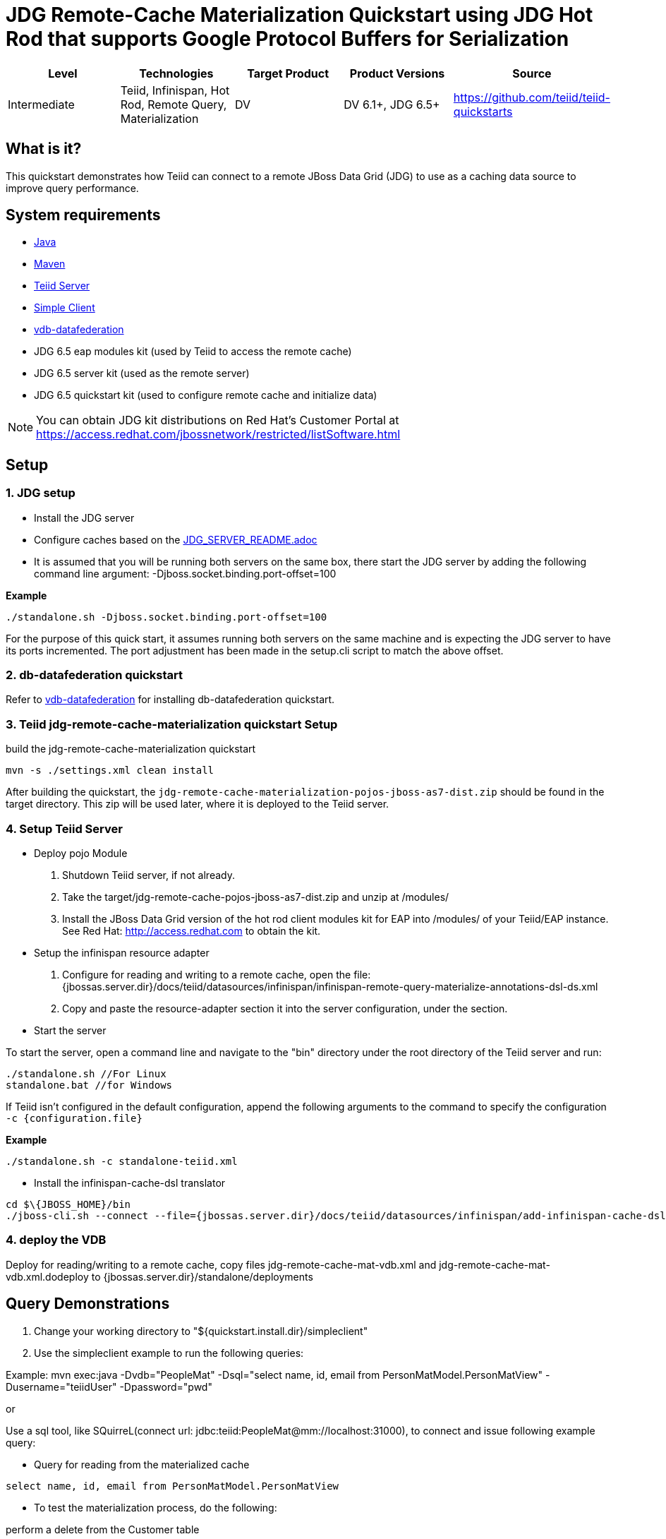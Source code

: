 
= JDG Remote-Cache Materialization Quickstart using JDG Hot Rod that supports Google Protocol Buffers for Serialization

|===
|Level |Technologies |Target Product |Product Versions |Source

|Intermediate
|Teiid, Infinispan, Hot Rod, Remote Query, Materialization
|DV
|DV 6.1+, JDG 6.5+
|https://github.com/teiid/teiid-quickstarts
|===

== What is it?

This quickstart demonstrates how Teiid can connect to a remote JBoss Data Grid (JDG) to use as a caching data source to improve query performance.

== System requirements

* link:../README.adoc#_downloading_and_installing_java[Java]
* link:../README.adoc#_downloading_and_installing_maven[Maven]
* link:../README.adoc#_downloading_and_installing_teiid[Teiid Server]
* link:../simpleclient/README.adoc[Simple Client]
* link:../vdb-datafederation/README.adoc[vdb-datafederation]
* JDG 6.5 eap modules kit (used by Teiid to access the remote cache)
* JDG 6.5 server kit (used as the remote server)
* JDG 6.5 quickstart kit (used to configure remote cache and initialize data)

NOTE: You can obtain JDG kit distributions on Red Hat's Customer Portal at https://access.redhat.com/jbossnetwork/restricted/listSoftware.html

== Setup

=== 1. JDG setup

* Install the JDG server
* Configure caches based on the link:./JDG_SERVER_README.adoc[JDG_SERVER_README.adoc]
* It is assumed that you will be running both servers on the same box, there start the JDG server by adding the following command line argument: -Djboss.socket.binding.port-offset=100

[source,xml]
.*Example*
----
./standalone.sh -Djboss.socket.binding.port-offset=100
----

For the purpose of this quick start, it assumes running both servers on the same machine and is expecting the JDG server to have its ports incremented. The port adjustment has been made in the setup.cli script to match the above offset.

=== 2. db-datafederation quickstart

Refer to link:../vdb-datafederation/README.adoc[vdb-datafederation] for installing db-datafederation quickstart.

=== 3. Teiid jdg-remote-cache-materialization quickstart Setup

build the jdg-remote-cache-materialization quickstart

----
mvn -s ./settings.xml clean install
----

After building the quickstart, the `jdg-remote-cache-materialization-pojos-jboss-as7-dist.zip` should be found in the target directory. This zip will be used later, where it is deployed to the Teiid server.

=== 4. Setup Teiid Server

* Deploy pojo Module

a. Shutdown Teiid server, if not already. 

b. Take the target/jdg-remote-cache-pojos-jboss-as7-dist.zip and unzip at /modules/

c. Install the JBoss Data Grid version of the hot rod client modules kit for EAP into /modules/ of your Teiid/EAP instance. See Red Hat: http://access.redhat.com to obtain the kit.

* Setup the infinispan resource adapter

a. Configure for reading and writing to a remote cache, open the file: {jbossas.server.dir}/docs/teiid/datasources/infinispan/infinispan-remote-query-materialize-annotations-dsl-ds.xml

b. Copy and paste the resource-adapter section it into the server configuration, under the section.

* Start the server

To start the server, open a command line and navigate to the "bin" directory under the root directory of the Teiid server and run:

[source,xml]
----
./standalone.sh //For Linux
standalone.bat //for Windows
----

If Teiid isn't configured in the default configuration, append the following arguments to the command to specify the configuration `-c {configuration.file}`

[source,xml]
.*Example*
----
./standalone.sh -c standalone-teiid.xml
----

* Install the infinispan-cache-dsl translator

----
cd $\{JBOSS_HOME}/bin
./jboss-cli.sh --connect --file={jbossas.server.dir}/docs/teiid/datasources/infinispan/add-infinispan-cache-dsl-translator.cli
----

=== 4. deploy the VDB

Deploy for reading/writing to a remote cache, copy files jdg-remote-cache-mat-vdb.xml and jdg-remote-cache-mat-vdb.xml.dodeploy to {jbossas.server.dir}/standalone/deployments

== Query Demonstrations

1.  Change your working directory to "${quickstart.install.dir}/simpleclient"
2.  Use the simpleclient example to run the following queries:

Example: mvn exec:java -Dvdb="PeopleMat" -Dsql="select name, id, email from PersonMatModel.PersonMatView" -Dusername="teiidUser" -Dpassword="pwd"

or

Use a sql tool, like SQuirreL(connect url: jdbc:teiid:PeopleMat@mm://localhost:31000), to connect and issue following example query:

 
* Query for reading from the materialized cache

[source,sql]
----
select name, id, email from PersonMatModel.PersonMatView
----

* To test the materialization process, do the following:

perform a delete from the Customer table

[source,sql]
----
delete from Customer where SSN = 'CST01002'
----

Customer: Joseph Smith,19980002,Joseph.Smith@email.com is removed, wait 2 min’s because the refresh rate is set at 1 min. perform query above, and should see row missing for SSN = CST01002
